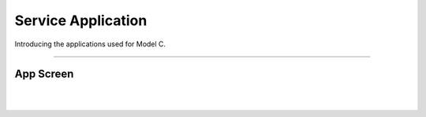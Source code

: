 Service Application
=============================================

Introducing the applications used for Model C.

----------------------------------------------------

App Screen
^^^^^^^^^^^^^^^^

.. thumbnail:: /_images/modelc/app6.png
|
.. thumbnail:: /_images/modelc/app7.png
|